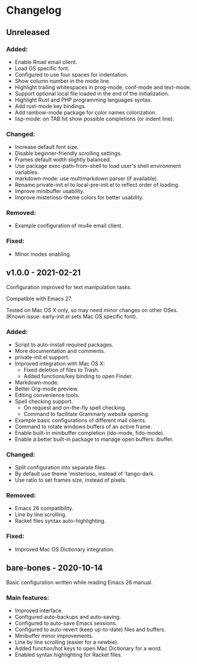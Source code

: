 * Changelog

** Unreleased

*** Added:
  - Enable Rmail email client.
  - Load OS specific font.
  - Configured to use four spaces for indentation.
  - Show column number in the mode line.
  - Highlight trailing whitespaces in prog-mode, conf-mode and text-mode.
  - Support optional local file loaded in the end of the initialization.
  - Highlight Rust and PHP programming languages syntax.
  - Add rust-mode key bindings.
  - Add rainbow-mode package for color names colorization.
  - lisp-mode: on TAB hit show possible completions (or indent line).

*** Changed:
  - Increase default font size.
  - Disable beginner-friendly scrolling settings.
  - Frames default width slightly balanced.
  - Use package exec-path-from-shell to load user's shell environment variables.
  - markdown-mode: use multimarkdown parser (if available).
  - Rename private-init.el to local-pre-init.el to reflect order of loading.
  - Improve minibuffer usability.
  - Improve misterioso-theme colors for better usability.

*** Removed:
  - Example configuration of mu4e email client.

*** Fixed:
  - Minor modes enabling.


** v1.0.0 - 2021-02-21

Configuration improved for text manipulation tasks.

Compatible with Emacs 27.

Tested on Mac OS X only, so may need minor changes on other OSes.
(Known issue: early-init.el sets Mac OS specific font).

*** Added:
  - Script to auto-install required packages.
  - More documentation and comments.
  - private-init.el support.
  - Improved integration with Mac OS X:
    - Fixed deletion of files to Trash.
    - Added functions/key binding to open Finder.
  - Markdown-mode.
  - Better Org-mode preview.
  - Editing convenience tools.
  - Spell checking support.
    - On request and on-the-fly spell checking.
    - Command to facilitate Grammarly website opening.
  - Example basic configurations of different mail clients.
  - Command to rotate windows buffers of an active frame.
  - Enable built-in minibuffer completion (ido-mode, fido-mode).
  - Enable a better built-in package to manage open buffers: ibuffer.

*** Changed:
  - Split configuration into separate files.
  - By default use theme 'misterioso, instead of 'tango-dark.
  - Use ratio to set frames size, instead of pixels.

*** Removed:
  - Emacs 26 compatibility.
  - Line by line scrolling.
  - Racket files syntax auto-highlighting.

*** Fixed:
  - Improved Mac OS Dictionary integration.


** bare-bones - 2020-10-14

Basic configuration written while reading Emacs 26 manual.

*** Main features:
  - Improved interface.
  - Configured auto-backups and auto-saving.
  - Configured to auto-save Emacs sessions.
  - Configured to auto-revert (keep up-to-date) files and buffers.
  - Minibuffer minor improvements.
  - Line by line scrolling (easier for a newbie).
  - Added function/hot keys to open Mac Dictionary for a word.
  - Enabled syntax highlighting for Racket files.

